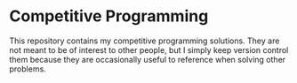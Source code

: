 * Competitive Programming
This repository contains my competitive programming solutions. They are not meant to be of interest to other people, but I simply keep version control them because they are occasionally useful to reference when solving other problems.

